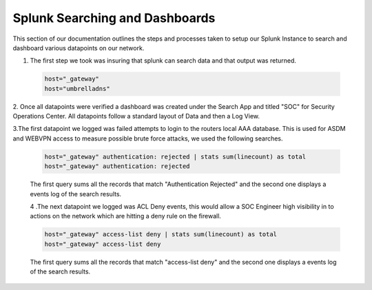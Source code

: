 Splunk Searching and Dashboards
====
This section of our documentation outlines the steps and processes taken to setup our Splunk Instance to search and dashboard various datapoints on our network.

1. The first step we took was insuring that splunk can search data and that output was returned.
 .. code-block:: bash

   host="_gateway"
   host="umbrelladns"
   
2. Once all datapoints were verified a dashboard was created under the Search App and titled "SOC" for Security Operations Center. All datapoints follow a standard layout of 
Data and then a Log View.

3.The first datapoint we logged was failed attempts to login to the routers local AAA database. This is used for ASDM and WEBVPN access to measure possible brute force attacks, we used the following searches.

 .. code-block:: bash

   host="_gateway" authentication: rejected | stats sum(linecount) as total
   host="_gateway" authentication: rejected

 The first query sums all the records that match "Authentication Rejected" and the second one displays a events log of the search results.
 
 .. image:: https://vulpinenetworkscdn.s3.ca-central-1.amazonaws.com/AuthError.png

 4 .The next datapoint we logged was ACL Deny events, this would allow a SOC Engineer high visibility in to actions on the network which are hitting a deny rule on the firewall.

 .. code-block:: bash

   host="_gateway" access-list deny | stats sum(linecount) as total
   host="_gateway" access-list deny

 The first query sums all the records that match "access-list deny" and the second one displays a events log of the search results.
 
 .. image:: https://vulpinenetworkscdn.s3.ca-central-1.amazonaws.com/ACLDeny.png
